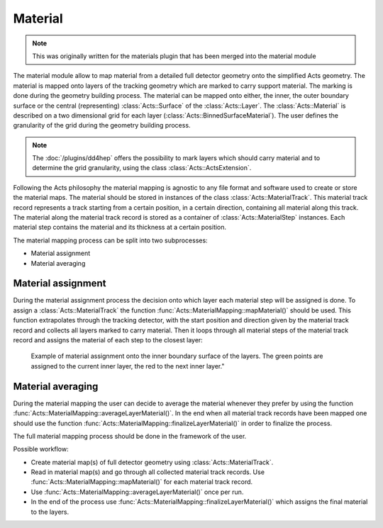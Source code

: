 .. _material_core:

Material
========

.. note::

   This was originally written for the materials plugin that has been merged
   into the material module

The material module allow to map material from a detailed full detector geometry
onto the simplified Acts geometry. The material is mapped onto layers of the
tracking geometry which are marked to carry support material. The marking is
done during the geometry building process. The material can be mapped onto
either, the inner, the outer boundary surface or the central (representing)
:class:`Acts::Surface` of the :class:`Acts::Layer`. The :class:`Acts::Material`
is described on a two dimensional grid for each layer
(:class:`Acts::BinnedSurfaceMaterial`). The user defines the granularity of the
grid during the geometry building process.

.. note::

   The :doc:`/plugins/dd4hep` offers the possibility to mark layers which should
   carry material and to determine the grid granularity, using the class
   :class:`Acts::ActsExtension`.

Following the Acts philosophy the material mapping is agnostic to any file
format and software used to create or store the material maps. The material
should be stored in instances of the class :class:`Acts::MaterialTrack`. This
material track record represents a track starting from a certain position, in a
certain direction, containing all material along this track. The material along
the material track record is stored as a container of
:class:`Acts::MaterialStep` instances. Each material step contains the material
and its thickness at a certain position.

The material mapping process can be split into two subprocesses:

- Material assignment
- Material averaging

Material assignment
-------------------

During the material assignment process the decision onto which layer each
material step will be assigned is done. To assign a :class:`Acts::MaterialTrack`
the function :func:`Acts::MaterialMapping::mapMaterial()` should be used. This
function extrapolates through the tracking detector, with the start position and
direction given by the material track record and collects all layers marked to
carry material. Then it loops through all material steps of the material track
record and assigns the material of each step to the closest layer:

.. figure:: /figures/MaterialAssignment.jpeg

   Example of material assignment onto the inner boundary surface of the
   layers. The green points are assigned to the current inner layer, the red to
   the next inner layer."

Material averaging
------------------

During the material mapping the user can decide to average the material whenever
they prefer by using the function
:func:`Acts::MaterialMapping::averageLayerMaterial()`. In the end when all
material track records have been mapped one should use the function
:func:`Acts::MaterialMapping::finalizeLayerMaterial()` in order to finalize the
process.

The full material mapping process should be done in the framework of the user.

Possible workflow:

- Create material map(s) of full detector geometry using :class:`Acts::MaterialTrack`.
- Read in material map(s) and go through all collected material track records.
  Use :func:`Acts::MaterialMapping::mapMaterial()` for each material track
  record.
- Use :func:`Acts::MaterialMapping::averageLayerMaterial()` once per run.
- In the end of the process use
  :func:`Acts::MaterialMapping::finalizeLayerMaterial()` which assigns the
  final material to the layers.
